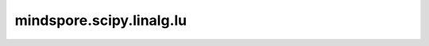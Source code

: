 mindspore.scipy.linalg.lu
=========================

.. py:function:: mindspore.scipy.linalg.lu(a, permute_l=False, overwrite_a=False, check_finite=True)

    计算通用矩阵的LU分解。

    分解为：

    .. math::
        A = P L U

    其中， :math:`P` 是一个置换矩阵， :math:`L` 是对角线元素全为1的下三角矩阵， :math:`U` 是上三角矩阵。

    .. note::
        - Windows平台上还不支持 `LU`。
        - 仅支持float32、float64、int32、int64类型的Tensor类型。
        - 如果Tensor是int32、int64类型，它将被强制转换为：mstype.float64类型。

    参数：
        - **a** (Tensor) - 要分解的 :math:`(M, N)` 方阵。
          如果输入Tensor不是float类型，那么它将被强制转换为：mstype.float32。
        - **permute_l** (bool, 可选) - 执行乘法运算 :math:`P L`（默认：不进行置换）。
          默认值：``False``。
        - **overwrite_a** (bool, 可选) - 是否覆盖 :math:`a` 中的数据（可能会提高性能）。
          默认值：``False``。
        - **check_finite** (bool, 可选) - 是否检查输入矩阵是否只包含有限数。
          禁用可能会带来性能增益，但如果输入确实包含INF或NaN，则可能会导致问题（崩溃、程序不终止）。
          默认值：``True``。

    返回：
        **如果 permute_l == False**

        - **p** (Tensor) - :math:`(M, M)` 置换矩阵。
        - **l** (Tensor) - :math:`(M, K)` 对角线元素全为1的下三角矩阵或梯形矩阵。 :math:`K = min(M, N)`。
        - **u** (Tensor) - :math:`(K, N)` 上三角矩阵或梯形矩阵。

        **如果 permute_l == True**

        - **pl** (Tensor) - :math:`(M, K)` 置换L矩阵。 :math:`K = min(M,N)`。
        - **u** (Tensor) - :math:`(K, N)` 上三角矩阵或梯形矩阵。
